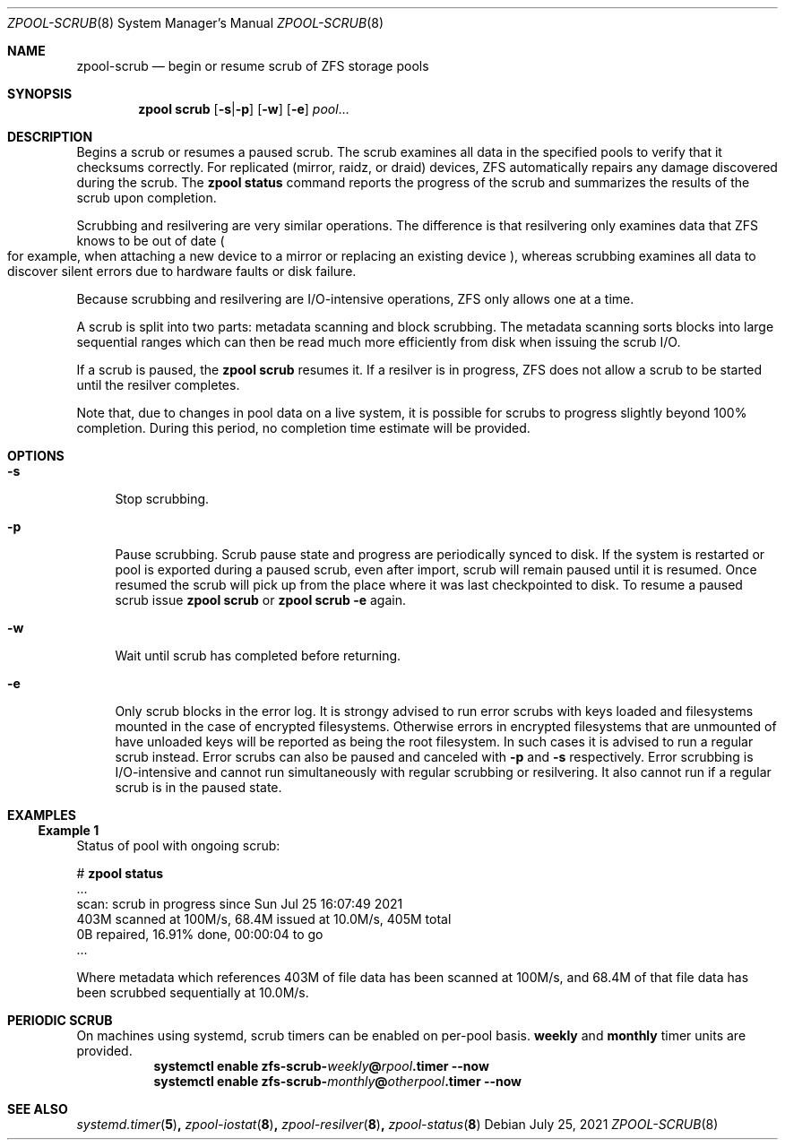 .\"
.\" CDDL HEADER START
.\"
.\" The contents of this file are subject to the terms of the
.\" Common Development and Distribution License (the "License").
.\" You may not use this file except in compliance with the License.
.\"
.\" You can obtain a copy of the license at usr/src/OPENSOLARIS.LICENSE
.\" or https://opensource.org/licenses/CDDL-1.0.
.\" See the License for the specific language governing permissions
.\" and limitations under the License.
.\"
.\" When distributing Covered Code, include this CDDL HEADER in each
.\" file and include the License file at usr/src/OPENSOLARIS.LICENSE.
.\" If applicable, add the following below this CDDL HEADER, with the
.\" fields enclosed by brackets "[]" replaced with your own identifying
.\" information: Portions Copyright [yyyy] [name of copyright owner]
.\"
.\" CDDL HEADER END
.\"
.\" Copyright (c) 2007, Sun Microsystems, Inc. All Rights Reserved.
.\" Copyright (c) 2012, 2018 by Delphix. All rights reserved.
.\" Copyright (c) 2012 Cyril Plisko. All Rights Reserved.
.\" Copyright (c) 2017 Datto Inc.
.\" Copyright (c) 2018, 2021 George Melikov. All Rights Reserved.
.\" Copyright 2017 Nexenta Systems, Inc.
.\" Copyright (c) 2017 Open-E, Inc. All Rights Reserved.
.\"
.Dd July 25, 2021
.Dt ZPOOL-SCRUB 8
.Os
.
.Sh NAME
.Nm zpool-scrub
.Nd begin or resume scrub of ZFS storage pools
.Sh SYNOPSIS
.Nm zpool
.Cm scrub
.Op Fl s Ns | Ns Fl p
.Op Fl w
.Op Fl e
.Ar pool Ns …
.
.Sh DESCRIPTION
Begins a scrub or resumes a paused scrub.
The scrub examines all data in the specified pools to verify that it checksums
correctly.
For replicated
.Pq mirror, raidz, or draid
devices, ZFS automatically repairs any damage discovered during the scrub.
The
.Nm zpool Cm status
command reports the progress of the scrub and summarizes the results of the
scrub upon completion.
.Pp
Scrubbing and resilvering are very similar operations.
The difference is that resilvering only examines data that ZFS knows to be out
of date
.Po
for example, when attaching a new device to a mirror or replacing an existing
device
.Pc ,
whereas scrubbing examines all data to discover silent errors due to hardware
faults or disk failure.
.Pp
Because scrubbing and resilvering are I/O-intensive operations, ZFS only allows
one at a time.
.Pp
A scrub is split into two parts: metadata scanning and block scrubbing.
The metadata scanning sorts blocks into large sequential ranges which can then
be read much more efficiently from disk when issuing the scrub I/O.
.Pp
If a scrub is paused, the
.Nm zpool Cm scrub
resumes it.
If a resilver is in progress, ZFS does not allow a scrub to be started until the
resilver completes.
.Pp
Note that, due to changes in pool data on a live system, it is possible for
scrubs to progress slightly beyond 100% completion.
During this period, no completion time estimate will be provided.
.
.Sh OPTIONS
.Bl -tag -width "-s"
.It Fl s
Stop scrubbing.
.It Fl p
Pause scrubbing.
Scrub pause state and progress are periodically synced to disk.
If the system is restarted or pool is exported during a paused scrub,
even after import, scrub will remain paused until it is resumed.
Once resumed the scrub will pick up from the place where it was last
checkpointed to disk.
To resume a paused scrub issue
.Nm zpool Cm scrub
or
.Nm zpool Cm scrub
.Fl e
again.
.It Fl w
Wait until scrub has completed before returning.
.It Fl e
Only scrub blocks in the error log.
It is strongy advised to run error scrubs with keys loaded and filesystems
mounted in the case of encrypted filesystems.
Otherwise errors in encrypted filesystems that are unmounted of have unloaded
keys will be reported as being the root filesystem.
In such cases it is advised to run a regular scrub instead.
Error scrubs can also be paused and canceled with
.Fl p
and
.Fl s
respectively.
Error scrubbing is I/O-intensive and cannot run simultaneously with regular
scrubbing or resilvering.
It also cannot run if a regular scrub is in the paused state.
.El
.Sh EXAMPLES
.Ss Example 1
Status of pool with ongoing scrub:
.sp
.Bd -literal -compact
.No # Nm zpool Cm status
  ...
  scan: scrub in progress since Sun Jul 25 16:07:49 2021
        403M scanned at 100M/s, 68.4M issued at 10.0M/s, 405M total
        0B repaired, 16.91% done, 00:00:04 to go
  ...
.Ed
.Pp
Where metadata which references 403M of file data has been
scanned at 100M/s, and 68.4M of that file data has been
scrubbed sequentially at 10.0M/s.
.Sh PERIODIC SCRUB
On machines using systemd, scrub timers can be enabled on per-pool basis.
.Nm weekly
and
.Nm monthly
timer units are provided.
.Bl -tag -width Ds
.It Xo
.Xc
.Nm systemctl
.Cm enable
.Cm zfs-scrub-\fIweekly\fB@\fIrpool\fB.timer
.Cm --now
.It Xo
.Xc
.Nm systemctl
.Cm enable
.Cm zfs-scrub-\fImonthly\fB@\fIotherpool\fB.timer
.Cm --now
.El
.
.Sh SEE ALSO
.Xr systemd.timer 5 ,
.Xr zpool-iostat 8 ,
.Xr zpool-resilver 8 ,
.Xr zpool-status 8
